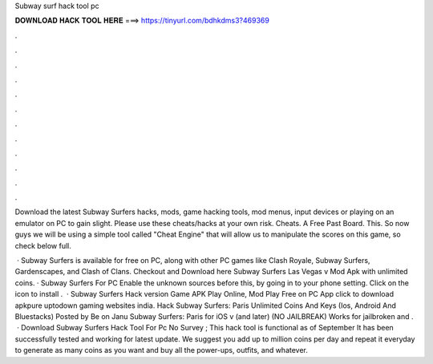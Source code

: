 Subway surf hack tool pc



𝐃𝐎𝐖𝐍𝐋𝐎𝐀𝐃 𝐇𝐀𝐂𝐊 𝐓𝐎𝐎𝐋 𝐇𝐄𝐑𝐄 ===> https://tinyurl.com/bdhkdms3?469369



.



.



.



.



.



.



.



.



.



.



.



.

Download the latest Subway Surfers hacks, mods, game hacking tools, mod menus, input devices or playing on an emulator on PC to gain slight. Please use these cheats/hacks at your own risk. Cheats. A Free Past Board. This. So now guys we will be using a simple tool called "Cheat Engine" that will allow us to manipulate the scores on this game, so check below full.

 · Subway Surfers is available for free on PC, along with other PC games like Clash Royale, Subway Surfers, Gardenscapes, and Clash of Clans. Checkout and Download here Subway Surfers Las Vegas v Mod Apk with unlimited coins. · Subway Surfers For PC Enable the unknown sources before this, by going in to your phone setting. Click on the icon to install .  · Subway Surfers Hack version Game APK Play Online, Mod Play Free on PC App click to download apkpure uptodown gaming websites india. Hack Subway Surfers: Paris Unlimited Coins And Keys (Ios, Android And Bluestacks) Posted by Be on Janu Subway Surfers: Paris for iOS v (and later) (NO JAILBREAK) Works for jailbroken and .  · Download Subway Surfers Hack Tool For Pc No Survey ; This hack tool is functional as of September It has been successfully tested and working for latest update. We suggest you add up to million coins per day and repeat it everyday to generate as many coins as you want and buy all the power-ups, outfits, and whatever.
